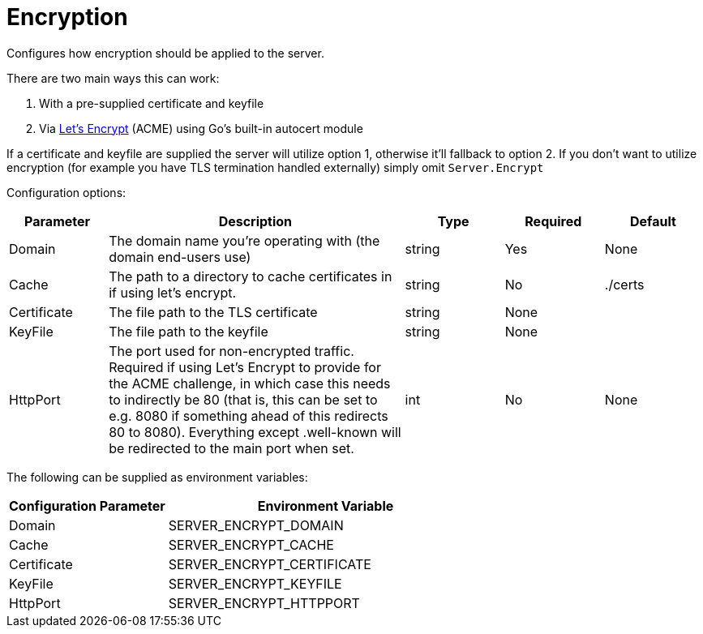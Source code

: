 = Encryption

Configures how encryption should be applied to the server.

There are two main ways this can work:

. With a pre-supplied certificate and keyfile
. Via https://letsencrypt.org/how-it-works/[Let's Encrypt] (ACME) using Go's built-in autocert module

If a certificate and keyfile are supplied the server will utilize option 1, otherwise it'll fallback to option 2. If you don't want to utilize encryption (for example you have TLS termination handled externally) simply omit `Server.Encrypt`

Configuration options:

[cols="1,3,1,1,1"]
|===
| Parameter | Description | Type | Required | Default

| Domain
| The domain name you're operating with (the domain end-users use)
| string
| Yes
| None

| Cache
| The path to a directory to cache certificates in if using let's encrypt.
| string
| No
| ./certs

| Certificate
| The file path to the TLS certificate
| string
| None
|

| KeyFile
| The file path to the keyfile
| string
| None
|

| HttpPort
| The port used for non-encrypted traffic. Required if using Let's Encrypt to provide for the ACME challenge, in which case this needs to indirectly be 80 (that is, this can be set to e.g. 8080 if something ahead of this redirects 80 to 8080). Everything except .well-known will be redirected to the main port when set.
| int
| No
| None
|===

The following can be supplied as environment variables:

[cols="1,2"]
|===
| Configuration Parameter | Environment Variable

| Domain
| SERVER_ENCRYPT_DOMAIN

| Cache
| SERVER_ENCRYPT_CACHE

| Certificate
| SERVER_ENCRYPT_CERTIFICATE

| KeyFile
| SERVER_ENCRYPT_KEYFILE

| HttpPort
| SERVER_ENCRYPT_HTTPPORT
|===